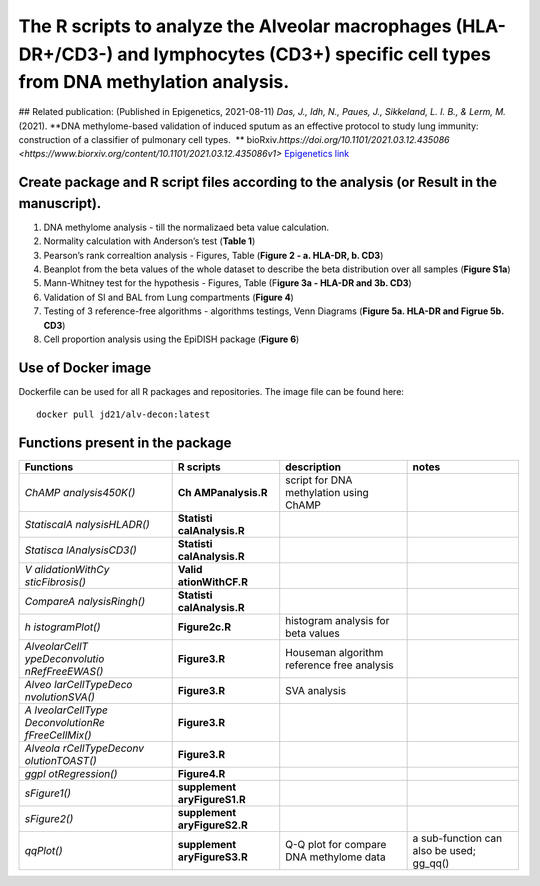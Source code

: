 The R scripts to analyze the Alveolar macrophages (HLA-DR+/CD3-) and lymphocytes (CD3+) specific cell types from DNA methylation analysis.
==========================================================================================================================================

|alv-decon| 
## Related publication: (Published in Epigenetics, 2021-08-11) *Das, J., Idh, N., Paues, J., Sikkeland, L. I. B., & Lerm, M.* (2021). **DNA methylome-based validation of induced sputum as an effective protocol to study lung immunity: construction of a classifier of pulmonary cell types.  **
bioRxiv.\ 
`https://doi.org/10.1101/2021.03.12.435086 <https://www.biorxiv.org/content/10.1101/2021.03.12.435086v1>` \
`Epigenetics link <https://www.tandfonline.com/doi/full/10.1080/15592294.2021.1969499>`__

Create package and R script files according to the analysis (or Result in the manuscript).
------------------------------------------------------------------------------------------

1. DNA methylome analysis - till the normalizaed beta value calculation.
2. Normality calculation with Anderson’s test (**Table 1**)
3. Pearson’s rank correaltion analysis - Figures, Table (**Figure 2 - a.
   HLA-DR, b. CD3**)
4. Beanplot from the beta values of the whole dataset to describe the
   beta distribution over all samples (**Figure S1a**)
5. Mann-Whitney test for the hypothesis - Figures, Table (F\ **igure 3a
   - HLA-DR and 3b. CD3**)
6. Validation of SI and BAL from Lung compartments (**Figure 4**)
7. Testing of 3 reference-free algorithms - algorithms testings, Venn
   Diagrams (**Figure 5a. HLA-DR and Figrue 5b. CD3**)
8. Cell proportion analysis using the EpiDISH package (**Figure 6**)

Use of Docker image
-------------------

Dockerfile can be used for all R packages and repositories. The image
file can be found here::

   docker pull jd21/alv-decon:latest

Functions present in the package
--------------------------------

+-----------------+-----------------+-----------------+-----------------+
| Functions       | R scripts       | description     | notes           |
+=================+=================+=================+=================+
| *ChAMP          | **Ch            | script for DNA  |                 |
| analysis450K()* | AMPanalysis.R** | methylation     |                 |
|                 |                 | using ChAMP     |                 |
+-----------------+-----------------+-----------------+-----------------+
| *StatiscalA     | **Statisti      |                 |                 |
| nalysisHLADR()* | calAnalysis.R** |                 |                 |
+-----------------+-----------------+-----------------+-----------------+
| *Statisca       | **Statisti      |                 |                 |
| lAnalysisCD3()* | calAnalysis.R** |                 |                 |
+-----------------+-----------------+-----------------+-----------------+
| *V              | **Valid         |                 |                 |
| alidationWithCy | ationWithCF.R** |                 |                 |
| sticFibrosis()* |                 |                 |                 |
+-----------------+-----------------+-----------------+-----------------+
| *CompareA       | **Statisti      |                 |                 |
| nalysisRingh()* | calAnalysis.R** |                 |                 |
+-----------------+-----------------+-----------------+-----------------+
| *h              | **Figure2c.R**  | histogram       |                 |
| istogramPlot()* |                 | analysis for    |                 |
|                 |                 | beta values     |                 |
+-----------------+-----------------+-----------------+-----------------+
| *AlveolarCellT  | **Figure3.R**   | Houseman        |                 |
| ypeDeconvolutio |                 | algorithm       |                 |
| nRefFreeEWAS()* |                 | reference free  |                 |
|                 |                 | analysis        |                 |
+-----------------+-----------------+-----------------+-----------------+
| *Alveo          | **Figure3.R**   | SVA analysis    |                 |
| larCellTypeDeco |                 |                 |                 |
| nvolutionSVA()* |                 |                 |                 |
+-----------------+-----------------+-----------------+-----------------+
| *A              | **Figure3.R**   |                 |                 |
| lveolarCellType |                 |                 |                 |
| DeconvolutionRe |                 |                 |                 |
| fFreeCellMix()* |                 |                 |                 |
+-----------------+-----------------+-----------------+-----------------+
| *Alveola        | **Figure3.R**   |                 |                 |
| rCellTypeDeconv |                 |                 |                 |
| olutionTOAST()* |                 |                 |                 |
+-----------------+-----------------+-----------------+-----------------+
| *ggpl           | **Figure4.R**   |                 |                 |
| otRegression()* |                 |                 |                 |
+-----------------+-----------------+-----------------+-----------------+
| *sFigure1()*    | **supplement    |                 |                 |
|                 | aryFigureS1.R** |                 |                 |
+-----------------+-----------------+-----------------+-----------------+
| *sFigure2()*    | **supplement    |                 |                 |
|                 | aryFigureS2.R** |                 |                 |
+-----------------+-----------------+-----------------+-----------------+
| *qqPlot()*      | **supplement    | Q-Q plot for    | a sub-function  |
|                 | aryFigureS3.R** | compare DNA     | can also be     |
|                 |                 | methylome data  | used; gg_qq()   |
+-----------------+-----------------+-----------------+-----------------+

.. |alv-decon| image:: https://github.com/JD2112/AlveolarCellTypeDeconvolution/actions/workflows/docker-image.yml/badge.svg?event=workflow_run
   :target: https://github.com/JD2112/AlveolarCellTypeDeconvolution/actions/workflows/docker-image.yml
